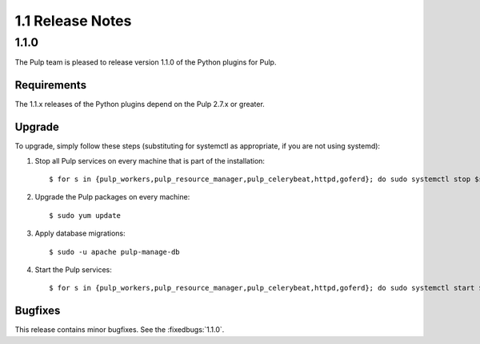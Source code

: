 1.1 Release Notes
=================

1.1.0
-----

The Pulp team is pleased to release version 1.1.0 of the Python plugins for Pulp.

Requirements
^^^^^^^^^^^^
The 1.1.x releases of the Python plugins depend on the Pulp 2.7.x or greater.

Upgrade
^^^^^^^

To upgrade, simply follow these steps (substituting for systemctl as appropriate, if you are not
using systemd):

#. Stop all Pulp services on every machine that is part of the installation::

   $ for s in {pulp_workers,pulp_resource_manager,pulp_celerybeat,httpd,goferd}; do sudo systemctl stop $s; done;

#. Upgrade the Pulp packages on every machine::

   $ sudo yum update

#. Apply database migrations::

   $ sudo -u apache pulp-manage-db

#. Start the Pulp services::

   $ for s in {pulp_workers,pulp_resource_manager,pulp_celerybeat,httpd,goferd}; do sudo systemctl start $s; done;

Bugfixes
^^^^^^^^

This release contains minor bugfixes. See the :fixedbugs:`1.1.0`.
